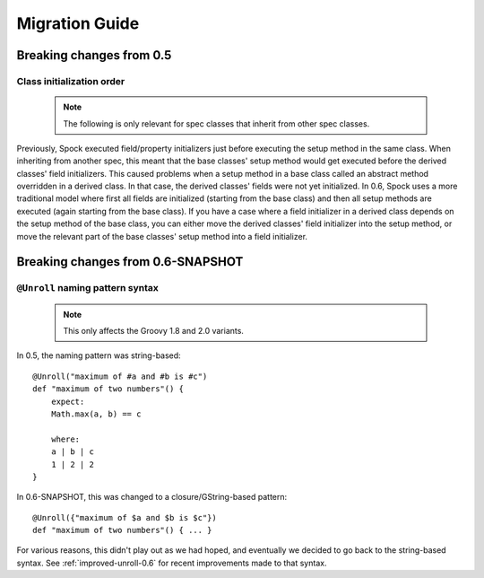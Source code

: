 Migration Guide
===============

Breaking changes from 0.5
-------------------------

Class initialization order
~~~~~~~~~~~~~~~~~~~~~~~~~~

    .. note:: The following is only relevant for spec classes that inherit from other spec classes.

Previously, Spock executed field/property initializers just before executing the setup method in the same class. When inheriting from another spec, this meant that the base classes' setup method would get executed before the derived classes' field initializers. This caused problems when a setup method in a base class called an abstract method overridden in a derived class. In that case, the derived classes' fields were not yet initialized. In 0.6, Spock uses a more traditional model where first all fields are initialized (starting from the base class) and then all setup methods are executed (again starting from the base class). If you have a case where a field initializer in a derived class depends on the setup method of the base class, you can either move the derived classes' field initializer into the setup method, or move the relevant part of the base classes' setup method into a field initializer.

Breaking changes from 0.6-SNAPSHOT
----------------------------------

``@Unroll`` naming pattern syntax
~~~~~~~~~~~~~~~~~~~~~~~~~~~~~~~~~

    .. note:: This only affects the Groovy 1.8 and 2.0 variants.

In 0.5, the naming pattern was string-based::

    @Unroll("maximum of #a and #b is #c")
    def "maximum of two numbers"() {
        expect:
        Math.max(a, b) == c

        where:
        a | b | c
        1 | 2 | 2
    }

In 0.6-SNAPSHOT, this was changed to a closure/GString-based pattern::

    @Unroll({"maximum of $a and $b is $c"})
    def "maximum of two numbers"() { ... }

For various reasons, this didn't play out as we had hoped, and eventually we decided to go back to the string-based syntax. See :ref:`improved-unroll-0.6` for recent improvements made to that syntax.

